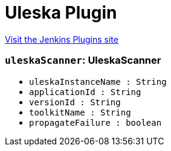 = Uleska Plugin
:page-layout: pipelinesteps

:notitle:
:description:
:author:
:email: jenkinsci-users@googlegroups.com
:sectanchors:
:toc: left
:compat-mode!:


++++
<a href="https://plugins.jenkins.io/uleska">Visit the Jenkins Plugins site</a>
++++


=== `uleskaScanner`: UleskaScanner
++++
<ul><li><code>uleskaInstanceName : String</code>
</li>
<li><code>applicationId : String</code>
</li>
<li><code>versionId : String</code>
</li>
<li><code>toolkitName : String</code>
</li>
<li><code>propagateFailure : boolean</code>
</li>
</ul>


++++
